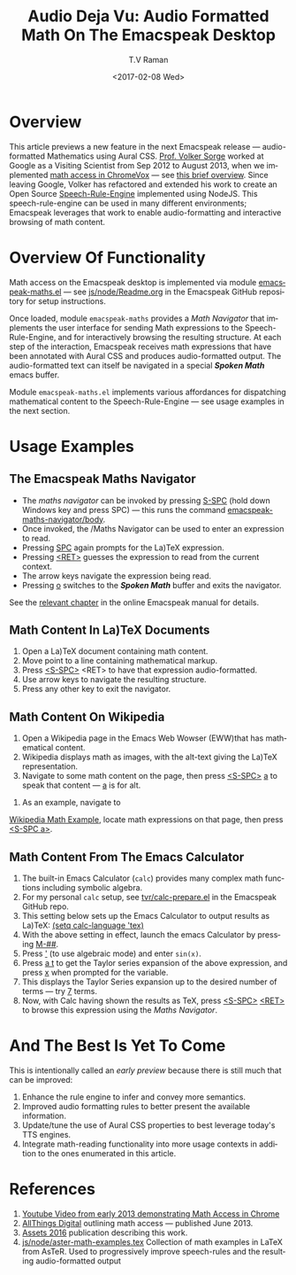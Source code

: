 * Overview

This article previews a new feature in the next Emacspeak release ---
audio-formatted Mathematics using Aural CSS. [[http://www.cs.bham.ac.uk/~vxs][Prof. Volker Sorge]] worked
at Google as a Visiting Scientist from Sep 2012 to August 2013, when
we implemented [[https://www.youtube.com/watch?v=YyWu9HB9QtU][math
access in ChromeVox]] --- see [[http://allthingsd.com/20130604/t-v-ramans-audio-deja-vu-from-google-a-math-reading-system-for-the-web/][this brief overview]]. Since leaving
Google, Volker has refactored and extended his work to create an Open
Source [[https://github.com/zorkow/speech-rule-engine][Speech-Rule-Engine]] implemented using NodeJS. This
speech-rule-engine can be used in many different environments;
Emacspeak leverages that work to enable audio-formatting and
interactive browsing of math content.


* Overview Of Functionality 

Math access on the Emacspeak desktop is implemented via module
[[https://github.com/tvraman/emacspeak/blob/master/lisp/emacspeak-maths.el#L558][emacspeak-maths.el]] --- see [[https://github.com/tvraman/emacspeak/blob/master/js/node/Readme.org#L40][js/node/Readme.org]] in the Emacspeak GitHub
repository for setup instructions. 

Once loaded, module ~emacspeak-maths~ provides a /Math Navigator/ that
implements the user interface for sending Math expressions to the
Speech-Rule-Engine, and for interactively browsing the resulting
structure. At each step of the interaction, Emacspeak receives math
expressions that have been annotated with Aural CSS and produces
audio-formatted output. The audio-formatted text can itself be
navigated in a special /*Spoken Math*/ emacs buffer.

Module ~emacspeak-maths.el~ implements various affordances for
dispatching mathematical content to the Speech-Rule-Engine --- see
usage examples in the next section.

* Usage Examples 

** The Emacspeak Maths Navigator

  - The /maths navigator/ can be invoked by pressing _S-SPC_ (hold
    down Windows key and press SPC)  --- this runs the command _emacspeak-maths-navigator/body_.
  - Once invoked, the /Maths Navigator can be used to enter an
    expression to read.
  - Pressing _SPC_ again prompts for the La)TeX expression.
  - Pressing  _<RET>_ guesses the expression to read from the current context.
  - The arrow keys navigate the expression being read.
  - Pressing _o_ switches to the /*Spoken Math*/ buffer and exits the
    navigator.

See the [[http://tvraman.github.io/emacspeak/manual/emacspeak_002dmaths.html#emacspeak_002dmaths][relevant chapter]] in the online Emacspeak manual for details.

** Math Content In La)TeX Documents 


  1. Open a La)TeX document containing math content.
  2. Move point to a line containing   mathematical markup.
  3. Press _<S-SPC>_ <RET> to have that expression audio-formatted.
  4. Use arrow keys to navigate the resulting structure.
  5. Press any other key to exit the navigator.

** Math Content On Wikipedia 

  1. Open a Wikipedia page in the Emacs Web Wowser (EWW)that has
     mathematical content.
  2. Wikipedia displays math as images, with the alt-text giving the
     La)TeX representation.
  3. Navigate to some math content on the page, then press _<S-SPC>_
     _a_ to speak that content --- _a_ is for alt.
4. As an example, navigate to 
[[https://en.wikipedia.org/wiki/Derangement][Wikipedia Math Example]], locate math expressions on that page, then
press _<S-SPC a>_.

** Math Content From The Emacs Calculator 


  1. The built-in Emacs Calculator (~calc~) provides  many complex
     math functions including symbolic algebra.
  2. For my personal ~calc~ setup, see  [[https://github.com/tvraman/emacspeak/blob/master/tvr/calc-prepare.el#L25][tvr/calc-prepare.el]] in the
     Emacspeak GitHub repo.
  3. This setting below sets up the Emacs Calculator to output results
     as La)TeX: _(setq calc-language 'tex)_
  4. With the above setting in effect, launch the emacs Calculator by
     pressing _M-##_.
  5. Press _'_ (to use algebraic mode) and enter ~sin(x)~.
  6. Press _a t_ to get the Taylor series expansion of the above
     expression, and press _x_ when prompted for the variable.
  7. This displays the Taylor Series expansion up to the desired
     number of terms --- try _7_ terms.
  8. Now, with Calc having shown the results as TeX, press _<S-SPC>_
     _<RET>_ to browse this expression using the /Maths Navigator/.
  


* And The Best Is Yet To Come

This is intentionally called an /early preview/ because there is still
much that can be improved:

  1. Enhance the rule engine to infer and convey more semantics.
  2. Improved audio formatting rules to better present the available information.
  3. Update/tune the use of Aural CSS properties to best leverage
     today's TTS engines.
  4. Integrate math-reading functionality into more usage contexts in
     addition to the ones enumerated in this article.


* References 



  1. [[https://www.youtube.com/watch?v=YyWu9HB9QtU][Youtube Video from early 2013 demonstrating Math Access in Chrome]]
  2. [[http://allthingsd.com/20130604/t-v-ramans-audio-deja-vu-from-google-a-math-reading-system-for-the-web/][AllThings Digital]]  outlining math access --- published June 2013.
  3. [[https://github.com/zorkow/emacs-math-speak/blob/master/paper/assets16.tex][Assets 2016]] publication describing this work.
  4. [[https://github.com/tvraman/emacspeak/blob/master/js/node/aster-math-examples.tex][js/node/aster-math-examples.tex]] Collection of math examples in
     LaTeX from AsTeR. Used to progressively improve speech-rules and
     the resulting audio-formatted output

#+OPTIONS: ':nil *:t -:t ::t <:t H:3 \n:nil ^:t arch:headline
#+OPTIONS: author:t broken-links:nil c:nil creator:nil
#+OPTIONS: d:(not "LOGBOOK") date:t e:t email:nil f:t inline:t num:t
#+OPTIONS: p:nil pri:nil prop:nil stat:t tags:t tasks:t tex:t
#+OPTIONS: timestamp:t title:t toc:nil todo:t |:t
#+TITLE:Audio Deja Vu: Audio Formatted Math On The Emacspeak Desktop
#+DATE: <2017-02-08 Wed>
#+AUTHOR: T.V Raman
#+EMAIL: raman@google.com
#+LANGUAGE: en
#+SELECT_TAGS: export
#+EXCLUDE_TAGS: noexport
#+CREATOR: Emacs 26.0.50.1 (Org mode 9.0.4)
